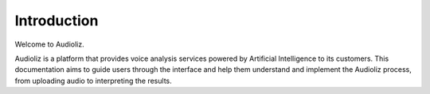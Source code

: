 Introduction
============

Welcome to Audioliz.

Audioliz is a platform that provides voice analysis services powered by Artificial Intelligence to its customers. This documentation aims to guide users through the interface and help them understand and implement the Audioliz process, from uploading audio to interpreting the results.
